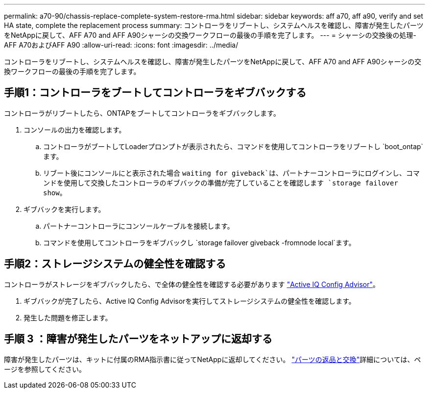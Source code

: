 ---
permalink: a70-90/chassis-replace-complete-system-restore-rma.html 
sidebar: sidebar 
keywords: aff a70, aff a90,  verify and set HA state, complete the replacement process 
summary: コントローラをリブートし、システムヘルスを確認し、障害が発生したパーツをNetAppに戻して、AFF A70 and AFF A90シャーシの交換ワークフローの最後の手順を完了します。 
---
= シャーシの交換後の処理- AFF A70およびAFF A90
:allow-uri-read: 
:icons: font
:imagesdir: ../media/


[role="lead"]
コントローラをリブートし、システムヘルスを確認し、障害が発生したパーツをNetAppに戻して、AFF A70 and AFF A90シャーシの交換ワークフローの最後の手順を完了します。



== 手順1：コントローラをブートしてコントローラをギブバックする

コントローラがリブートしたら、ONTAPをブートしてコントローラをギブバックします。

. コンソールの出力を確認します。
+
.. コントローラがブートしてLoaderプロンプトが表示されたら、コマンドを使用してコントローラをリブートし `boot_ontap`ます。
.. リブート後にコンソールにと表示された場合 `waiting for giveback`は、パートナーコントローラにログインし、コマンドを使用して交換したコントローラのギブバックの準備が完了していることを確認します `storage failover show`。


. ギブバックを実行します。
+
.. パートナーコントローラにコンソールケーブルを接続します。
.. コマンドを使用してコントローラをギブバックし `storage failover giveback -fromnode local`ます。






== 手順2：ストレージシステムの健全性を確認する

コントローラがストレージをギブバックしたら、で全体の健全性を確認する必要があります https://mysupport.netapp.com/site/tools/tool-eula/activeiq-configadvisor["Active IQ Config Advisor"]。

. ギブバックが完了したら、Active IQ Config Advisorを実行してストレージシステムの健全性を確認します。
. 発生した問題を修正します。




== 手順 3 ：障害が発生したパーツをネットアップに返却する

障害が発生したパーツは、キットに付属のRMA指示書に従ってNetAppに返却してください。 https://mysupport.netapp.com/site/info/rma["パーツの返品と交換"]詳細については、ページを参照してください。
